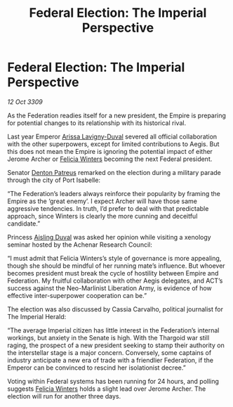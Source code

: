 :PROPERTIES:
:ID:       e7789253-a7f3-4c79-ac1c-f0dff76cc549
:END:
#+title: Federal Election: The Imperial Perspective
#+filetags: :Thargoid:Federation:Empire:galnet:

* Federal Election: The Imperial Perspective

/12 Oct 3309/

As the Federation readies itself for a new president, the Empire is preparing for potential changes to its relationship with its historical rival. 

Last year Emperor [[id:34f3cfdd-0536-40a9-8732-13bf3a5e4a70][Arissa Lavigny-Duval]] severed all official collaboration with the other superpowers, except for limited contributions to Aegis. But this does not mean the Empire is ignoring the potential impact of either Jerome Archer or [[id:b9fe58a3-dfb7-480c-afd6-92c3be841be7][Felicia Winters]] becoming the next Federal president. 

Senator [[id:75daea85-5e9f-4f6f-a102-1a5edea0283c][Denton Patreus]] remarked on the election during a military parade through the city of Port Isabelle: 

“The Federation’s leaders always reinforce their popularity by framing the Empire as the ‘great enemy’. I expect Archer will have those same aggressive tendencies. In truth, I’d prefer to deal with that predictable approach, since Winters is clearly the more cunning and deceitful candidate.” 

Princess [[id:b402bbe3-5119-4d94-87ee-0ba279658383][Aisling Duval]] was asked her opinion while visiting a xenology seminar hosted by the Achenar Research Council: 

“I must admit that Felicia Winters’s style of governance is more appealing, though she should be mindful of her running mate’s influence. But whoever becomes president must break the cycle of hostility between Empire and Federation. My fruitful collaboration with other Aegis delegates, and ACT’s success against the Neo-Marlinist Liberation Army, is evidence of how effective inter-superpower cooperation can be.” 

The election was also discussed by Cassia Carvalho, political journalist for The Imperial Herald: 

“The average Imperial citizen has little interest in the Federation’s internal workings, but anxiety in the Senate is high. With the Thargoid war still raging, the prospect of a new president seeking to stamp their authority on the interstellar stage is a major concern. Conversely, some captains of industry anticipate a new era of trade with a friendlier Federation, if the Emperor can be convinced to rescind her isolationist decree.” 

Voting within Federal systems has been running for 24 hours, and polling suggests [[id:b9fe58a3-dfb7-480c-afd6-92c3be841be7][Felicia Winters]] holds a slight lead over Jerome Archer. The election will run for another three days.
